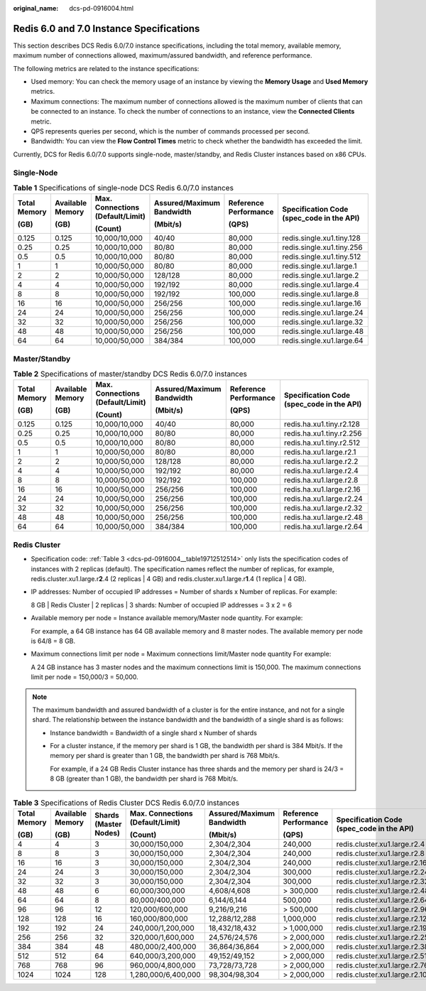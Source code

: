 :original_name: dcs-pd-0916004.html

.. _dcs-pd-0916004:

Redis 6.0 and 7.0 Instance Specifications
=========================================

This section describes DCS Redis 6.0/7.0 instance specifications, including the total memory, available memory, maximum number of connections allowed, maximum/assured bandwidth, and reference performance.

The following metrics are related to the instance specifications:

-  Used memory: You can check the memory usage of an instance by viewing the **Memory Usage** and **Used Memory** metrics.
-  Maximum connections: The maximum number of connections allowed is the maximum number of clients that can be connected to an instance. To check the number of connections to an instance, view the **Connected Clients** metric.
-  QPS represents queries per second, which is the number of commands processed per second.
-  Bandwidth: You can view the **Flow Control Times** metric to check whether the bandwidth has exceeded the limit.

Currently, DCS for Redis 6.0/7.0 supports single-node, master/standby, and Redis Cluster instances based on x86 CPUs.

Single-Node
-----------

.. table:: **Table 1** Specifications of single-node DCS Redis 6.0/7.0 instances

   +--------------+------------------+----------------------------------+---------------------------+-----------------------+-------------------------------------------+
   | Total Memory | Available Memory | Max. Connections (Default/Limit) | Assured/Maximum Bandwidth | Reference Performance | Specification Code (spec_code in the API) |
   |              |                  |                                  |                           |                       |                                           |
   | (GB)         | (GB)             | (Count)                          | (Mbit/s)                  | (QPS)                 |                                           |
   +==============+==================+==================================+===========================+=======================+===========================================+
   | 0.125        | 0.125            | 10,000/10,000                    | 40/40                     | 80,000                | redis.single.xu1.tiny.128                 |
   +--------------+------------------+----------------------------------+---------------------------+-----------------------+-------------------------------------------+
   | 0.25         | 0.25             | 10,000/10,000                    | 80/80                     | 80,000                | redis.single.xu1.tiny.256                 |
   +--------------+------------------+----------------------------------+---------------------------+-----------------------+-------------------------------------------+
   | 0.5          | 0.5              | 10,000/10,000                    | 80/80                     | 80,000                | redis.single.xu1.tiny.512                 |
   +--------------+------------------+----------------------------------+---------------------------+-----------------------+-------------------------------------------+
   | 1            | 1                | 10,000/50,000                    | 80/80                     | 80,000                | redis.single.xu1.large.1                  |
   +--------------+------------------+----------------------------------+---------------------------+-----------------------+-------------------------------------------+
   | 2            | 2                | 10,000/50,000                    | 128/128                   | 80,000                | redis.single.xu1.large.2                  |
   +--------------+------------------+----------------------------------+---------------------------+-----------------------+-------------------------------------------+
   | 4            | 4                | 10,000/50,000                    | 192/192                   | 80,000                | redis.single.xu1.large.4                  |
   +--------------+------------------+----------------------------------+---------------------------+-----------------------+-------------------------------------------+
   | 8            | 8                | 10,000/50,000                    | 192/192                   | 100,000               | redis.single.xu1.large.8                  |
   +--------------+------------------+----------------------------------+---------------------------+-----------------------+-------------------------------------------+
   | 16           | 16               | 10,000/50,000                    | 256/256                   | 100,000               | redis.single.xu1.large.16                 |
   +--------------+------------------+----------------------------------+---------------------------+-----------------------+-------------------------------------------+
   | 24           | 24               | 10,000/50,000                    | 256/256                   | 100,000               | redis.single.xu1.large.24                 |
   +--------------+------------------+----------------------------------+---------------------------+-----------------------+-------------------------------------------+
   | 32           | 32               | 10,000/50,000                    | 256/256                   | 100,000               | redis.single.xu1.large.32                 |
   +--------------+------------------+----------------------------------+---------------------------+-----------------------+-------------------------------------------+
   | 48           | 48               | 10,000/50,000                    | 256/256                   | 100,000               | redis.single.xu1.large.48                 |
   +--------------+------------------+----------------------------------+---------------------------+-----------------------+-------------------------------------------+
   | 64           | 64               | 10,000/50,000                    | 384/384                   | 100,000               | redis.single.xu1.large.64                 |
   +--------------+------------------+----------------------------------+---------------------------+-----------------------+-------------------------------------------+

Master/Standby
--------------

.. table:: **Table 2** Specifications of master/standby DCS Redis 6.0/7.0 instances

   +--------------+------------------+----------------------------------+---------------------------+-----------------------+-------------------------------------------+
   | Total Memory | Available Memory | Max. Connections (Default/Limit) | Assured/Maximum Bandwidth | Reference Performance | Specification Code (spec_code in the API) |
   |              |                  |                                  |                           |                       |                                           |
   | (GB)         | (GB)             | (Count)                          | (Mbit/s)                  | (QPS)                 |                                           |
   +==============+==================+==================================+===========================+=======================+===========================================+
   | 0.125        | 0.125            | 10,000/10,000                    | 40/40                     | 80,000                | redis.ha.xu1.tiny.r2.128                  |
   +--------------+------------------+----------------------------------+---------------------------+-----------------------+-------------------------------------------+
   | 0.25         | 0.25             | 10,000/10,000                    | 80/80                     | 80,000                | redis.ha.xu1.tiny.r2.256                  |
   +--------------+------------------+----------------------------------+---------------------------+-----------------------+-------------------------------------------+
   | 0.5          | 0.5              | 10,000/10,000                    | 80/80                     | 80,000                | redis.ha.xu1.tiny.r2.512                  |
   +--------------+------------------+----------------------------------+---------------------------+-----------------------+-------------------------------------------+
   | 1            | 1                | 10,000/50,000                    | 80/80                     | 80,000                | redis.ha.xu1.large.r2.1                   |
   +--------------+------------------+----------------------------------+---------------------------+-----------------------+-------------------------------------------+
   | 2            | 2                | 10,000/50,000                    | 128/128                   | 80,000                | redis.ha.xu1.large.r2.2                   |
   +--------------+------------------+----------------------------------+---------------------------+-----------------------+-------------------------------------------+
   | 4            | 4                | 10,000/50,000                    | 192/192                   | 80,000                | redis.ha.xu1.large.r2.4                   |
   +--------------+------------------+----------------------------------+---------------------------+-----------------------+-------------------------------------------+
   | 8            | 8                | 10,000/50,000                    | 192/192                   | 100,000               | redis.ha.xu1.large.r2.8                   |
   +--------------+------------------+----------------------------------+---------------------------+-----------------------+-------------------------------------------+
   | 16           | 16               | 10,000/50,000                    | 256/256                   | 100,000               | redis.ha.xu1.large.r2.16                  |
   +--------------+------------------+----------------------------------+---------------------------+-----------------------+-------------------------------------------+
   | 24           | 24               | 10,000/50,000                    | 256/256                   | 100,000               | redis.ha.xu1.large.r2.24                  |
   +--------------+------------------+----------------------------------+---------------------------+-----------------------+-------------------------------------------+
   | 32           | 32               | 10,000/50,000                    | 256/256                   | 100,000               | redis.ha.xu1.large.r2.32                  |
   +--------------+------------------+----------------------------------+---------------------------+-----------------------+-------------------------------------------+
   | 48           | 48               | 10,000/50,000                    | 256/256                   | 100,000               | redis.ha.xu1.large.r2.48                  |
   +--------------+------------------+----------------------------------+---------------------------+-----------------------+-------------------------------------------+
   | 64           | 64               | 10,000/50,000                    | 384/384                   | 100,000               | redis.ha.xu1.large.r2.64                  |
   +--------------+------------------+----------------------------------+---------------------------+-----------------------+-------------------------------------------+

Redis Cluster
-------------

-  Specification code: :ref:`Table 3 <dcs-pd-0916004__table19712512514>` only lists the specification codes of instances with 2 replicas (default). The specification names reflect the number of replicas, for example, redis.cluster.xu1.large.r\ **2**.4 (2 replicas \| 4 GB) and redis.cluster.xu1.large.r\ **1**.4 (1 replica \| 4 GB).

-  IP addresses: Number of occupied IP addresses = Number of shards x Number of replicas. For example:

   8 GB \| Redis Cluster \| 2 replicas \| 3 shards: Number of occupied IP addresses = 3 x 2 = 6

-  Available memory per node = Instance available memory/Master node quantity. For example:

   For example, a 64 GB instance has 64 GB available memory and 8 master nodes. The available memory per node is 64/8 = 8 GB.

-  Maximum connections limit per node = Maximum connections limit/Master node quantity For example:

   A 24 GB instance has 3 master nodes and the maximum connections limit is 150,000. The maximum connections limit per node = 150,000/3 = 50,000.

.. note::

   The maximum bandwidth and assured bandwidth of a cluster is for the entire instance, and not for a single shard. The relationship between the instance bandwidth and the bandwidth of a single shard is as follows:

   -  Instance bandwidth = Bandwidth of a single shard x Number of shards

   -  For a cluster instance, if the memory per shard is 1 GB, the bandwidth per shard is 384 Mbit/s. If the memory per shard is greater than 1 GB, the bandwidth per shard is 768 Mbit/s.

      For example, if a 24 GB Redis Cluster instance has three shards and the memory per shard is 24/3 = 8 GB (greater than 1 GB), the bandwidth per shard is 768 Mbit/s.

.. _dcs-pd-0916004__table19712512514:

.. table:: **Table 3** Specifications of Redis Cluster DCS Redis 6.0/7.0 instances

   +--------------+------------------+-----------------------+----------------------------------+---------------------------+-----------------------+-------------------------------------------+
   | Total Memory | Available Memory | Shards (Master Nodes) | Max. Connections (Default/Limit) | Assured/Maximum Bandwidth | Reference Performance | Specification Code (spec_code in the API) |
   |              |                  |                       |                                  |                           |                       |                                           |
   | (GB)         | (GB)             |                       | (Count)                          | (Mbit/s)                  | (QPS)                 |                                           |
   +==============+==================+=======================+==================================+===========================+=======================+===========================================+
   | 4            | 4                | 3                     | 30,000/150,000                   | 2,304/2,304               | 240,000               | redis.cluster.xu1.large.r2.4              |
   +--------------+------------------+-----------------------+----------------------------------+---------------------------+-----------------------+-------------------------------------------+
   | 8            | 8                | 3                     | 30,000/150,000                   | 2,304/2,304               | 240,000               | redis.cluster.xu1.large.r2.8              |
   +--------------+------------------+-----------------------+----------------------------------+---------------------------+-----------------------+-------------------------------------------+
   | 16           | 16               | 3                     | 30,000/150,000                   | 2,304/2,304               | 240,000               | redis.cluster.xu1.large.r2.16             |
   +--------------+------------------+-----------------------+----------------------------------+---------------------------+-----------------------+-------------------------------------------+
   | 24           | 24               | 3                     | 30,000/150,000                   | 2,304/2,304               | 300,000               | redis.cluster.xu1.large.r2.24             |
   +--------------+------------------+-----------------------+----------------------------------+---------------------------+-----------------------+-------------------------------------------+
   | 32           | 32               | 3                     | 30,000/150,000                   | 2,304/2,304               | 300,000               | redis.cluster.xu1.large.r2.32             |
   +--------------+------------------+-----------------------+----------------------------------+---------------------------+-----------------------+-------------------------------------------+
   | 48           | 48               | 6                     | 60,000/300,000                   | 4,608/4,608               | > 300,000             | redis.cluster.xu1.large.r2.48             |
   +--------------+------------------+-----------------------+----------------------------------+---------------------------+-----------------------+-------------------------------------------+
   | 64           | 64               | 8                     | 80,000/400,000                   | 6,144/6,144               | 500,000               | redis.cluster.xu1.large.r2.64             |
   +--------------+------------------+-----------------------+----------------------------------+---------------------------+-----------------------+-------------------------------------------+
   | 96           | 96               | 12                    | 120,000/600,000                  | 9,216/9,216               | > 500,000             | redis.cluster.xu1.large.r2.96             |
   +--------------+------------------+-----------------------+----------------------------------+---------------------------+-----------------------+-------------------------------------------+
   | 128          | 128              | 16                    | 160,000/800,000                  | 12,288/12,288             | 1,000,000             | redis.cluster.xu1.large.r2.128            |
   +--------------+------------------+-----------------------+----------------------------------+---------------------------+-----------------------+-------------------------------------------+
   | 192          | 192              | 24                    | 240,000/1,200,000                | 18,432/18,432             | > 1,000,000           | redis.cluster.xu1.large.r2.192            |
   +--------------+------------------+-----------------------+----------------------------------+---------------------------+-----------------------+-------------------------------------------+
   | 256          | 256              | 32                    | 320,000/1,600,000                | 24,576/24,576             | > 2,000,000           | redis.cluster.xu1.large.r2.256            |
   +--------------+------------------+-----------------------+----------------------------------+---------------------------+-----------------------+-------------------------------------------+
   | 384          | 384              | 48                    | 480,000/2,400,000                | 36,864/36,864             | > 2,000,000           | redis.cluster.xu1.large.r2.384            |
   +--------------+------------------+-----------------------+----------------------------------+---------------------------+-----------------------+-------------------------------------------+
   | 512          | 512              | 64                    | 640,000/3,200,000                | 49,152/49,152             | > 2,000,000           | redis.cluster.xu1.large.r2.512            |
   +--------------+------------------+-----------------------+----------------------------------+---------------------------+-----------------------+-------------------------------------------+
   | 768          | 768              | 96                    | 960,000/4,800,000                | 73,728/73,728             | > 2,000,000           | redis.cluster.xu1.large.r2.768            |
   +--------------+------------------+-----------------------+----------------------------------+---------------------------+-----------------------+-------------------------------------------+
   | 1024         | 1024             | 128                   | 1,280,000/6,400,000              | 98,304/98,304             | > 2,000,000           | redis.cluster.xu1.large.r2.1024           |
   +--------------+------------------+-----------------------+----------------------------------+---------------------------+-----------------------+-------------------------------------------+
